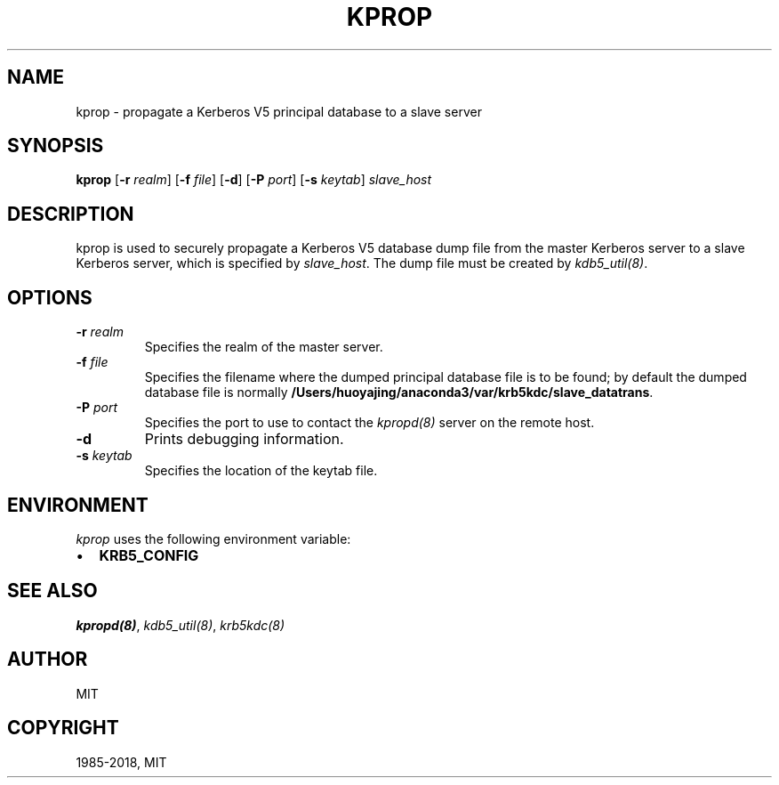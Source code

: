 .\" Man page generated from reStructuredText.
.
.TH "KPROP" "8" " " "1.16.1" "MIT Kerberos"
.SH NAME
kprop \- propagate a Kerberos V5 principal database to a slave server
.
.nr rst2man-indent-level 0
.
.de1 rstReportMargin
\\$1 \\n[an-margin]
level \\n[rst2man-indent-level]
level margin: \\n[rst2man-indent\\n[rst2man-indent-level]]
-
\\n[rst2man-indent0]
\\n[rst2man-indent1]
\\n[rst2man-indent2]
..
.de1 INDENT
.\" .rstReportMargin pre:
. RS \\$1
. nr rst2man-indent\\n[rst2man-indent-level] \\n[an-margin]
. nr rst2man-indent-level +1
.\" .rstReportMargin post:
..
.de UNINDENT
. RE
.\" indent \\n[an-margin]
.\" old: \\n[rst2man-indent\\n[rst2man-indent-level]]
.nr rst2man-indent-level -1
.\" new: \\n[rst2man-indent\\n[rst2man-indent-level]]
.in \\n[rst2man-indent\\n[rst2man-indent-level]]u
..
.SH SYNOPSIS
.sp
\fBkprop\fP
[\fB\-r\fP \fIrealm\fP]
[\fB\-f\fP \fIfile\fP]
[\fB\-d\fP]
[\fB\-P\fP \fIport\fP]
[\fB\-s\fP \fIkeytab\fP]
\fIslave_host\fP
.SH DESCRIPTION
.sp
kprop is used to securely propagate a Kerberos V5 database dump file
from the master Kerberos server to a slave Kerberos server, which is
specified by \fIslave_host\fP\&.  The dump file must be created by
\fIkdb5_util(8)\fP\&.
.SH OPTIONS
.INDENT 0.0
.TP
.B \fB\-r\fP \fIrealm\fP
Specifies the realm of the master server.
.TP
.B \fB\-f\fP \fIfile\fP
Specifies the filename where the dumped principal database file is
to be found; by default the dumped database file is normally
\fB/Users/huoyajing/anaconda3/var\fP\fB/krb5kdc\fP\fB/slave_datatrans\fP\&.
.TP
.B \fB\-P\fP \fIport\fP
Specifies the port to use to contact the \fIkpropd(8)\fP server
on the remote host.
.TP
.B \fB\-d\fP
Prints debugging information.
.TP
.B \fB\-s\fP \fIkeytab\fP
Specifies the location of the keytab file.
.UNINDENT
.SH ENVIRONMENT
.sp
\fIkprop\fP uses the following environment variable:
.INDENT 0.0
.IP \(bu 2
\fBKRB5_CONFIG\fP
.UNINDENT
.SH SEE ALSO
.sp
\fIkpropd(8)\fP, \fIkdb5_util(8)\fP, \fIkrb5kdc(8)\fP
.SH AUTHOR
MIT
.SH COPYRIGHT
1985-2018, MIT
.\" Generated by docutils manpage writer.
.
